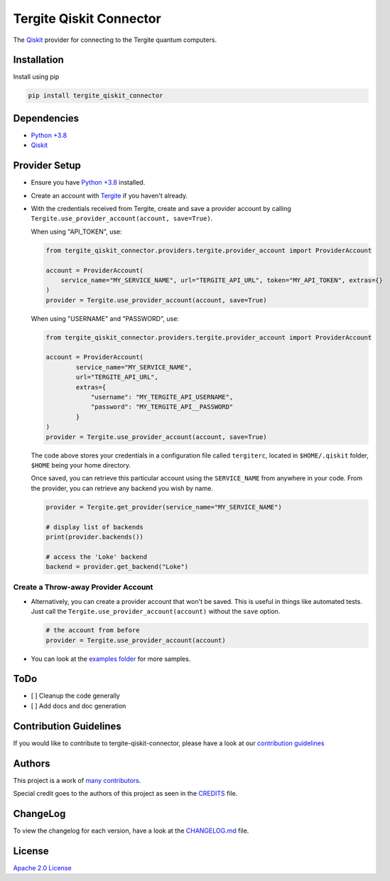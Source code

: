 Tergite Qiskit Connector
========================

|PyPI version| |license| |CI| |PyPI pyversions|

The `Qiskit <https://github.com/Qiskit/qiskit>`_ provider for connecting to the Tergite quantum computers.

Installation
------------

Install using pip

.. code:: shell

    pip install tergite_qiskit_connector

Dependencies
------------

- `Python +3.8 <https://www.python.org/>`_
- `Qiskit <https://github.com/Qiskit/qiskit>`_

Provider Setup
---------------

- Ensure you have `Python +3.8 <https://www.python.org/>`_ installed.
- Create an account with `Tergite <https://www.qal9000.se/>`_ if you haven't already.
- With the credentials received from Tergite, create and save a provider account by calling
  ``Tergite.use_provider_account(account, save=True)``.

  When using "API_TOKEN", use:

  .. code:: python

    from tergite_qiskit_connector.providers.tergite.provider_account import ProviderAccount

    account = ProviderAccount(
        service_name="MY_SERVICE_NAME", url="TERGITE_API_URL", token="MY_API_TOKEN", extras={}
    )
    provider = Tergite.use_provider_account(account, save=True)

  When using "USERNAME" and "PASSWORD", use:

  .. code:: python

    from tergite_qiskit_connector.providers.tergite.provider_account import ProviderAccount

    account = ProviderAccount(
            service_name="MY_SERVICE_NAME",
            url="TERGITE_API_URL",
            extras={
                "username": "MY_TERGITE_API_USERNAME",
                "password": "MY_TERGITE_API__PASSWORD"
            }
    )
    provider = Tergite.use_provider_account(account, save=True)

  The code above stores your credentials in a configuration file called ``tergiterc``, located in ``$HOME/.qiskit``
  folder, ``$HOME`` being your home directory.

  Once saved, you can retrieve this particular account using the ``SERVICE_NAME`` from anywhere in your code.
  From the provider, you can retrieve any backend you wish by name.

  .. code:: python

    provider = Tergite.get_provider(service_name="MY_SERVICE_NAME")

    # display list of backends
    print(provider.backends())

    # access the 'Loke' backend
    backend = provider.get_backend("Loke")


Create a Throw-away Provider Account
************************************

- Alternatively, you can create a provider account that won't be saved. This is useful in things like automated tests.
  Just call the ``Tergite.use_provider_account(account)`` without the ``save`` option.

  .. code:: python

    # the account from before
    provider = Tergite.use_provider_account(account)

- You can look at the `examples folder <./examples>`_ for more samples.

ToDo
----

- [ ] Cleanup the code generally
- [ ] Add docs and doc generation

Contribution Guidelines
-----------------------

If you would like to contribute to tergite-qiskit-connector, please have a look at our
`contribution guidelines <./CONTRIBUTING.rst>`_

Authors
-------

This project is a work of
`many contributors <https://github.com/tergite/tergite-qiskit-connector/graphs/contributors>`_.

Special credit goes to the authors of this project as seen in the `CREDITS <./CREDITS.rst>`_ file.

ChangeLog
---------

To view the changelog for each version, have a look at
the `CHANGELOG.md <./CHANGELOG.md>`_ file.


License
-------

`Apache 2.0 License <./LICENSE.txt>`_


.. |PyPI version| image:: https://badge.fury.io/py/tergite-qiskit-connector.svg
   :target: https://pypi.python.org/pypi/tergite-qiskit-connector/

.. |license| image:: https://img.shields.io/pypi/l/tergite-qiskit-connector.svg
   :target: https://pypi.python.org/pypi/tergite-qiskit-connector/

.. |CI| image:: https://github.com/tergite/tergite-qiskit-connector/actions/workflows/ci.yml/badge.svg
   :target: https://github.com/tergite/tergite-qiskit-connector/actions

.. |PyPI pyversions| image:: https://img.shields.io/pypi/pyversions/tergite-qiskit-connector.svg
   :target: https://pypi.python.org/pypi/tergite-qiskit-connector/
